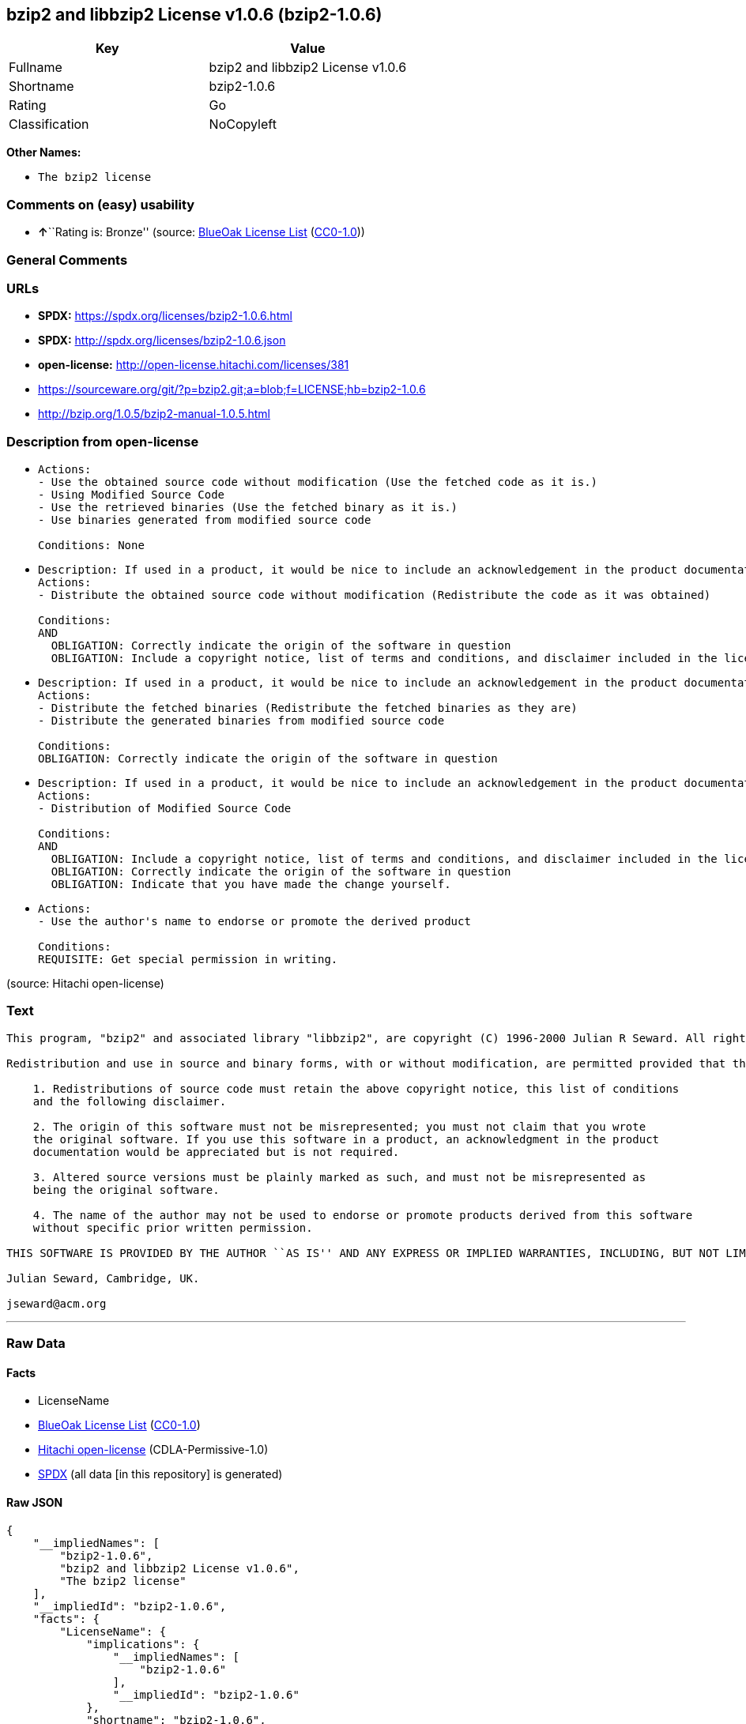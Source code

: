 == bzip2 and libbzip2 License v1.0.6 (bzip2-1.0.6)

[cols=",",options="header",]
|===
|Key |Value
|Fullname |bzip2 and libbzip2 License v1.0.6
|Shortname |bzip2-1.0.6
|Rating |Go
|Classification |NoCopyleft
|===

*Other Names:*

* `The bzip2 license`

=== Comments on (easy) usability

* **↑**``Rating is: Bronze'' (source:
https://blueoakcouncil.org/list[BlueOak License List]
(https://raw.githubusercontent.com/blueoakcouncil/blue-oak-list-npm-package/master/LICENSE[CC0-1.0]))

=== General Comments

=== URLs

* *SPDX:* https://spdx.org/licenses/bzip2-1.0.6.html
* *SPDX:* http://spdx.org/licenses/bzip2-1.0.6.json
* *open-license:* http://open-license.hitachi.com/licenses/381
* https://sourceware.org/git/?p=bzip2.git;a=blob;f=LICENSE;hb=bzip2-1.0.6
* http://bzip.org/1.0.5/bzip2-manual-1.0.5.html

=== Description from open-license

* {blank}
+
....
Actions:
- Use the obtained source code without modification (Use the fetched code as it is.)
- Using Modified Source Code
- Use the retrieved binaries (Use the fetched binary as it is.)
- Use binaries generated from modified source code

Conditions: None
....
* {blank}
+
....
Description: If used in a product, it would be nice to include an acknowledgement in the product documentation, but it is not required.
Actions:
- Distribute the obtained source code without modification (Redistribute the code as it was obtained)

Conditions:
AND
  OBLIGATION: Correctly indicate the origin of the software in question
  OBLIGATION: Include a copyright notice, list of terms and conditions, and disclaimer included in the license

....
* {blank}
+
....
Description: If used in a product, it would be nice to include an acknowledgement in the product documentation, but it is not required.
Actions:
- Distribute the fetched binaries (Redistribute the fetched binaries as they are)
- Distribute the generated binaries from modified source code

Conditions:
OBLIGATION: Correctly indicate the origin of the software in question
....
* {blank}
+
....
Description: If used in a product, it would be nice to include an acknowledgement in the product documentation, but it is not required.
Actions:
- Distribution of Modified Source Code

Conditions:
AND
  OBLIGATION: Include a copyright notice, list of terms and conditions, and disclaimer included in the license
  OBLIGATION: Correctly indicate the origin of the software in question
  OBLIGATION: Indicate that you have made the change yourself.

....
* {blank}
+
....
Actions:
- Use the author's name to endorse or promote the derived product

Conditions:
REQUISITE: Get special permission in writing.
....

(source: Hitachi open-license)

=== Text

....
This program, "bzip2" and associated library "libbzip2", are copyright (C) 1996-2000 Julian R Seward. All rights reserved.

Redistribution and use in source and binary forms, with or without modification, are permitted provided that the following conditions are met: 

    1. Redistributions of source code must retain the above copyright notice, this list of conditions 
    and the following disclaimer.

    2. The origin of this software must not be misrepresented; you must not claim that you wrote 
    the original software. If you use this software in a product, an acknowledgment in the product 
    documentation would be appreciated but is not required.

    3. Altered source versions must be plainly marked as such, and must not be misrepresented as 
    being the original software.

    4. The name of the author may not be used to endorse or promote products derived from this software 
    without specific prior written permission.

THIS SOFTWARE IS PROVIDED BY THE AUTHOR ``AS IS'' AND ANY EXPRESS OR IMPLIED WARRANTIES, INCLUDING, BUT NOT LIMITED TO, THE IMPLIED WARRANTIES OF MERCHANTABILITY AND FITNESS FOR A PARTICULAR PURPOSE ARE DISCLAIMED. IN NO EVENT SHALL THE AUTHOR BE LIABLE FOR ANY DIRECT, INDIRECT, INCIDENTAL, SPECIAL, EXEMPLARY, OR CONSEQUENTIAL DAMAGES (INCLUDING, BUT NOT LIMITED TO, PROCUREMENT OF SUBSTITUTE GOODS OR SERVICES; LOSS OF USE, DATA, OR PROFITS; OR BUSINESS INTERRUPTION) HOWEVER CAUSED AND ON ANY THEORY OF LIABILITY, WHETHER IN CONTRACT, STRICT LIABILITY, OR TORT (INCLUDING NEGLIGENCE OR OTHERWISE) ARISING IN ANY WAY OUT OF THE USE OF THIS SOFTWARE, EVEN IF ADVISED OF THE POSSIBILITY OF SUCH DAMAGE.

Julian Seward, Cambridge, UK.

jseward@acm.org
....

'''''

=== Raw Data

==== Facts

* LicenseName
* https://blueoakcouncil.org/list[BlueOak License List]
(https://raw.githubusercontent.com/blueoakcouncil/blue-oak-list-npm-package/master/LICENSE[CC0-1.0])
* https://github.com/Hitachi/open-license[Hitachi open-license]
(CDLA-Permissive-1.0)
* https://spdx.org/licenses/bzip2-1.0.6.html[SPDX] (all data [in this
repository] is generated)

==== Raw JSON

....
{
    "__impliedNames": [
        "bzip2-1.0.6",
        "bzip2 and libbzip2 License v1.0.6",
        "The bzip2 license"
    ],
    "__impliedId": "bzip2-1.0.6",
    "facts": {
        "LicenseName": {
            "implications": {
                "__impliedNames": [
                    "bzip2-1.0.6"
                ],
                "__impliedId": "bzip2-1.0.6"
            },
            "shortname": "bzip2-1.0.6",
            "otherNames": []
        },
        "SPDX": {
            "isSPDXLicenseDeprecated": false,
            "spdxFullName": "bzip2 and libbzip2 License v1.0.6",
            "spdxDetailsURL": "http://spdx.org/licenses/bzip2-1.0.6.json",
            "_sourceURL": "https://spdx.org/licenses/bzip2-1.0.6.html",
            "spdxLicIsOSIApproved": false,
            "spdxSeeAlso": [
                "https://sourceware.org/git/?p=bzip2.git;a=blob;f=LICENSE;hb=bzip2-1.0.6",
                "http://bzip.org/1.0.5/bzip2-manual-1.0.5.html"
            ],
            "_implications": {
                "__impliedNames": [
                    "bzip2-1.0.6",
                    "bzip2 and libbzip2 License v1.0.6"
                ],
                "__impliedId": "bzip2-1.0.6",
                "__isOsiApproved": false,
                "__impliedURLs": [
                    [
                        "SPDX",
                        "http://spdx.org/licenses/bzip2-1.0.6.json"
                    ],
                    [
                        null,
                        "https://sourceware.org/git/?p=bzip2.git;a=blob;f=LICENSE;hb=bzip2-1.0.6"
                    ],
                    [
                        null,
                        "http://bzip.org/1.0.5/bzip2-manual-1.0.5.html"
                    ]
                ]
            },
            "spdxLicenseId": "bzip2-1.0.6"
        },
        "Hitachi open-license": {
            "notices": [
                {
                    "content": "the software is provided by the author \"as-is\" and without any warranties of any kind, either express or implied, including, but not limited to, warranties of merchantability and fitness for a particular purpose. The warranties include, but are not limited to, the implied warranties of commercial applicability and fitness for a particular purpose.",
                    "description": "There is no guarantee."
                },
                {
                    "content": "the author may be liable for direct or indirect damages arising from the use of the software, for any cause whatsoever, regardless of how caused, and regardless of whether the basis of liability is contract, strict liability, or tort (including negligence), even if he or she has been advised of the possibility of such damages In no event shall the company be liable for any incidental, special, punitive, or consequential damages (including, but not limited to, damages for procurement of substitute goods or substitute services, loss of use, loss of data, loss of profits, or for business interruption)."
                }
            ],
            "_sourceURL": "http://open-license.hitachi.com/licenses/381",
            "content": "This program, \"bzip2\" and associated library \"libbzip2\", are copyright (C) 1996-2000 Julian R Seward. All rights reserved.\n\nRedistribution and use in source and binary forms, with or without modification, are permitted provided that the following conditions are met: \n\n    1. Redistributions of source code must retain the above copyright notice, this list of conditions \n    and the following disclaimer.\n\n    2. The origin of this software must not be misrepresented; you must not claim that you wrote \n    the original software. If you use this software in a product, an acknowledgment in the product \n    documentation would be appreciated but is not required.\n\n    3. Altered source versions must be plainly marked as such, and must not be misrepresented as \n    being the original software.\n\n    4. The name of the author may not be used to endorse or promote products derived from this software \n    without specific prior written permission.\n\nTHIS SOFTWARE IS PROVIDED BY THE AUTHOR ``AS IS'' AND ANY EXPRESS OR IMPLIED WARRANTIES, INCLUDING, BUT NOT LIMITED TO, THE IMPLIED WARRANTIES OF MERCHANTABILITY AND FITNESS FOR A PARTICULAR PURPOSE ARE DISCLAIMED. IN NO EVENT SHALL THE AUTHOR BE LIABLE FOR ANY DIRECT, INDIRECT, INCIDENTAL, SPECIAL, EXEMPLARY, OR CONSEQUENTIAL DAMAGES (INCLUDING, BUT NOT LIMITED TO, PROCUREMENT OF SUBSTITUTE GOODS OR SERVICES; LOSS OF USE, DATA, OR PROFITS; OR BUSINESS INTERRUPTION) HOWEVER CAUSED AND ON ANY THEORY OF LIABILITY, WHETHER IN CONTRACT, STRICT LIABILITY, OR TORT (INCLUDING NEGLIGENCE OR OTHERWISE) ARISING IN ANY WAY OUT OF THE USE OF THIS SOFTWARE, EVEN IF ADVISED OF THE POSSIBILITY OF SUCH DAMAGE.\n\nJulian Seward, Cambridge, UK.\n\njseward@acm.org",
            "name": "The bzip2 license",
            "permissions": [
                {
                    "actions": [
                        {
                            "name": "Use the obtained source code without modification",
                            "description": "Use the fetched code as it is."
                        },
                        {
                            "name": "Using Modified Source Code"
                        },
                        {
                            "name": "Use the retrieved binaries",
                            "description": "Use the fetched binary as it is."
                        },
                        {
                            "name": "Use binaries generated from modified source code"
                        }
                    ],
                    "_str": "Actions:\n- Use the obtained source code without modification (Use the fetched code as it is.)\n- Using Modified Source Code\n- Use the retrieved binaries (Use the fetched binary as it is.)\n- Use binaries generated from modified source code\n\nConditions: None\n",
                    "conditions": null
                },
                {
                    "actions": [
                        {
                            "name": "Distribute the obtained source code without modification",
                            "description": "Redistribute the code as it was obtained"
                        }
                    ],
                    "_str": "Description: If used in a product, it would be nice to include an acknowledgement in the product documentation, but it is not required.\nActions:\n- Distribute the obtained source code without modification (Redistribute the code as it was obtained)\n\nConditions:\nAND\n  OBLIGATION: Correctly indicate the origin of the software in question\n  OBLIGATION: Include a copyright notice, list of terms and conditions, and disclaimer included in the license\n\n",
                    "conditions": {
                        "AND": [
                            {
                                "name": "Correctly indicate the origin of the software in question",
                                "type": "OBLIGATION"
                            },
                            {
                                "name": "Include a copyright notice, list of terms and conditions, and disclaimer included in the license",
                                "type": "OBLIGATION"
                            }
                        ]
                    },
                    "description": "If used in a product, it would be nice to include an acknowledgement in the product documentation, but it is not required."
                },
                {
                    "actions": [
                        {
                            "name": "Distribute the fetched binaries",
                            "description": "Redistribute the fetched binaries as they are"
                        },
                        {
                            "name": "Distribute the generated binaries from modified source code"
                        }
                    ],
                    "_str": "Description: If used in a product, it would be nice to include an acknowledgement in the product documentation, but it is not required.\nActions:\n- Distribute the fetched binaries (Redistribute the fetched binaries as they are)\n- Distribute the generated binaries from modified source code\n\nConditions:\nOBLIGATION: Correctly indicate the origin of the software in question\n",
                    "conditions": {
                        "name": "Correctly indicate the origin of the software in question",
                        "type": "OBLIGATION"
                    },
                    "description": "If used in a product, it would be nice to include an acknowledgement in the product documentation, but it is not required."
                },
                {
                    "actions": [
                        {
                            "name": "Distribution of Modified Source Code"
                        }
                    ],
                    "_str": "Description: If used in a product, it would be nice to include an acknowledgement in the product documentation, but it is not required.\nActions:\n- Distribution of Modified Source Code\n\nConditions:\nAND\n  OBLIGATION: Include a copyright notice, list of terms and conditions, and disclaimer included in the license\n  OBLIGATION: Correctly indicate the origin of the software in question\n  OBLIGATION: Indicate that you have made the change yourself.\n\n",
                    "conditions": {
                        "AND": [
                            {
                                "name": "Include a copyright notice, list of terms and conditions, and disclaimer included in the license",
                                "type": "OBLIGATION"
                            },
                            {
                                "name": "Correctly indicate the origin of the software in question",
                                "type": "OBLIGATION"
                            },
                            {
                                "name": "Indicate that you have made the change yourself.",
                                "type": "OBLIGATION"
                            }
                        ]
                    },
                    "description": "If used in a product, it would be nice to include an acknowledgement in the product documentation, but it is not required."
                },
                {
                    "actions": [
                        {
                            "name": "Use the author's name to endorse or promote the derived product"
                        }
                    ],
                    "_str": "Actions:\n- Use the author's name to endorse or promote the derived product\n\nConditions:\nREQUISITE: Get special permission in writing.\n",
                    "conditions": {
                        "name": "Get special permission in writing.",
                        "type": "REQUISITE"
                    }
                }
            ],
            "_implications": {
                "__impliedNames": [
                    "The bzip2 license",
                    "bzip2-1.0.6"
                ],
                "__impliedText": "This program, \"bzip2\" and associated library \"libbzip2\", are copyright (C) 1996-2000 Julian R Seward. All rights reserved.\n\nRedistribution and use in source and binary forms, with or without modification, are permitted provided that the following conditions are met: \n\n    1. Redistributions of source code must retain the above copyright notice, this list of conditions \n    and the following disclaimer.\n\n    2. The origin of this software must not be misrepresented; you must not claim that you wrote \n    the original software. If you use this software in a product, an acknowledgment in the product \n    documentation would be appreciated but is not required.\n\n    3. Altered source versions must be plainly marked as such, and must not be misrepresented as \n    being the original software.\n\n    4. The name of the author may not be used to endorse or promote products derived from this software \n    without specific prior written permission.\n\nTHIS SOFTWARE IS PROVIDED BY THE AUTHOR ``AS IS'' AND ANY EXPRESS OR IMPLIED WARRANTIES, INCLUDING, BUT NOT LIMITED TO, THE IMPLIED WARRANTIES OF MERCHANTABILITY AND FITNESS FOR A PARTICULAR PURPOSE ARE DISCLAIMED. IN NO EVENT SHALL THE AUTHOR BE LIABLE FOR ANY DIRECT, INDIRECT, INCIDENTAL, SPECIAL, EXEMPLARY, OR CONSEQUENTIAL DAMAGES (INCLUDING, BUT NOT LIMITED TO, PROCUREMENT OF SUBSTITUTE GOODS OR SERVICES; LOSS OF USE, DATA, OR PROFITS; OR BUSINESS INTERRUPTION) HOWEVER CAUSED AND ON ANY THEORY OF LIABILITY, WHETHER IN CONTRACT, STRICT LIABILITY, OR TORT (INCLUDING NEGLIGENCE OR OTHERWISE) ARISING IN ANY WAY OUT OF THE USE OF THIS SOFTWARE, EVEN IF ADVISED OF THE POSSIBILITY OF SUCH DAMAGE.\n\nJulian Seward, Cambridge, UK.\n\njseward@acm.org",
                "__impliedURLs": [
                    [
                        "open-license",
                        "http://open-license.hitachi.com/licenses/381"
                    ]
                ]
            }
        },
        "BlueOak License List": {
            "BlueOakRating": "Bronze",
            "url": "https://spdx.org/licenses/bzip2-1.0.6.html",
            "isPermissive": true,
            "_sourceURL": "https://blueoakcouncil.org/list",
            "name": "bzip2 and libbzip2 License v1.0.6",
            "id": "bzip2-1.0.6",
            "_implications": {
                "__impliedNames": [
                    "bzip2-1.0.6",
                    "bzip2 and libbzip2 License v1.0.6"
                ],
                "__impliedJudgement": [
                    [
                        "BlueOak License List",
                        {
                            "tag": "PositiveJudgement",
                            "contents": "Rating is: Bronze"
                        }
                    ]
                ],
                "__impliedCopyleft": [
                    [
                        "BlueOak License List",
                        "NoCopyleft"
                    ]
                ],
                "__calculatedCopyleft": "NoCopyleft",
                "__impliedURLs": [
                    [
                        "SPDX",
                        "https://spdx.org/licenses/bzip2-1.0.6.html"
                    ]
                ]
            }
        }
    },
    "__impliedJudgement": [
        [
            "BlueOak License List",
            {
                "tag": "PositiveJudgement",
                "contents": "Rating is: Bronze"
            }
        ]
    ],
    "__impliedCopyleft": [
        [
            "BlueOak License List",
            "NoCopyleft"
        ]
    ],
    "__calculatedCopyleft": "NoCopyleft",
    "__isOsiApproved": false,
    "__impliedText": "This program, \"bzip2\" and associated library \"libbzip2\", are copyright (C) 1996-2000 Julian R Seward. All rights reserved.\n\nRedistribution and use in source and binary forms, with or without modification, are permitted provided that the following conditions are met: \n\n    1. Redistributions of source code must retain the above copyright notice, this list of conditions \n    and the following disclaimer.\n\n    2. The origin of this software must not be misrepresented; you must not claim that you wrote \n    the original software. If you use this software in a product, an acknowledgment in the product \n    documentation would be appreciated but is not required.\n\n    3. Altered source versions must be plainly marked as such, and must not be misrepresented as \n    being the original software.\n\n    4. The name of the author may not be used to endorse or promote products derived from this software \n    without specific prior written permission.\n\nTHIS SOFTWARE IS PROVIDED BY THE AUTHOR ``AS IS'' AND ANY EXPRESS OR IMPLIED WARRANTIES, INCLUDING, BUT NOT LIMITED TO, THE IMPLIED WARRANTIES OF MERCHANTABILITY AND FITNESS FOR A PARTICULAR PURPOSE ARE DISCLAIMED. IN NO EVENT SHALL THE AUTHOR BE LIABLE FOR ANY DIRECT, INDIRECT, INCIDENTAL, SPECIAL, EXEMPLARY, OR CONSEQUENTIAL DAMAGES (INCLUDING, BUT NOT LIMITED TO, PROCUREMENT OF SUBSTITUTE GOODS OR SERVICES; LOSS OF USE, DATA, OR PROFITS; OR BUSINESS INTERRUPTION) HOWEVER CAUSED AND ON ANY THEORY OF LIABILITY, WHETHER IN CONTRACT, STRICT LIABILITY, OR TORT (INCLUDING NEGLIGENCE OR OTHERWISE) ARISING IN ANY WAY OUT OF THE USE OF THIS SOFTWARE, EVEN IF ADVISED OF THE POSSIBILITY OF SUCH DAMAGE.\n\nJulian Seward, Cambridge, UK.\n\njseward@acm.org",
    "__impliedURLs": [
        [
            "SPDX",
            "https://spdx.org/licenses/bzip2-1.0.6.html"
        ],
        [
            "open-license",
            "http://open-license.hitachi.com/licenses/381"
        ],
        [
            "SPDX",
            "http://spdx.org/licenses/bzip2-1.0.6.json"
        ],
        [
            null,
            "https://sourceware.org/git/?p=bzip2.git;a=blob;f=LICENSE;hb=bzip2-1.0.6"
        ],
        [
            null,
            "http://bzip.org/1.0.5/bzip2-manual-1.0.5.html"
        ]
    ]
}
....

==== Dot Cluster Graph

../dot/bzip2-1.0.6.svg

